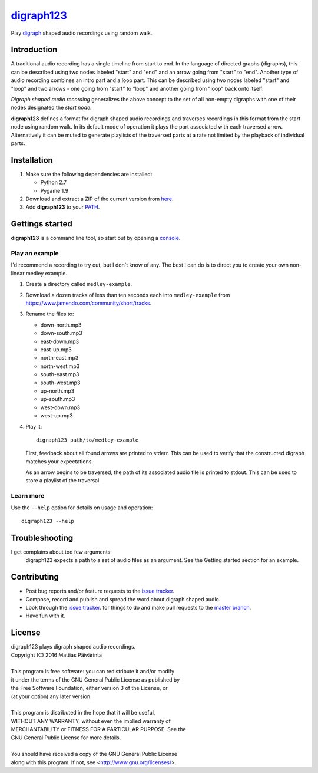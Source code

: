 ===========
digraph123_
===========

Play digraph_ shaped audio recordings using random walk.


Introduction
------------
A traditional audio recording has a single timeline from start to end. In the
language of directed graphs (digraphs), this can be described using two nodes
labeled "start" and "end" and an arrow going from "start" to "end". Another type
of audio recording combines an intro part and a loop part. This can be described
using two nodes labeled "start" and "loop" and two arrows - one going from
"start" to "loop" and another going from "loop" back onto itself.

*Digraph shaped audio recording* generalizes the above concept to the set of all
non-empty digraphs with one of their nodes designated the *start node*.

**digraph123** defines a format for digraph shaped audio recordings and
traverses recordings in this format from the start node using random walk. In
its default mode of operation it plays the part associated with each traversed
arrow. Alternatively it can be muted to generate playlists of the traversed
parts at a rate not limited by the playback of individual parts.


Installation
------------

1. Make sure the following dependencies are installed:

   * Python 2.7
   * Pygame 1.9

2. Download and extract a ZIP of the current version from `here
   <https://github.com/mattias-p/digraph123>`_.

3. Add **digraph123** to your PATH_.


Gettings started
----------------
**digraph123** is a command line tool, so start out by opening a console_.


Play an example
~~~~~~~~~~~~~~~
I'd recommend a recording to try out, but I don't know of any. The best I can do
is to direct you to create your own non-linear medley example.

1. Create a directory called ``medley-example``.

2. Download a dozen tracks of less than ten seconds each into ``medley-example``
   from https://www.jamendo.com/community/short/tracks.

3. Rename the files to:

   * down-north.mp3
   * down-south.mp3
   * east-down.mp3
   * east-up.mp3
   * north-east.mp3
   * north-west.mp3
   * south-east.mp3
   * south-west.mp3
   * up-north.mp3
   * up-south.mp3
   * west-down.mp3
   * west-up.mp3

4. Play it::

     digraph123 path/to/medley-example

   First, feedback about all found arrows are printed to stderr. This can be
   used to verify that the constructed digraph matches your expectations.

   As an arrow begins to be traversed, the path of its associated audio file is
   printed to stdout. This can be used to store a playlist of the traversal.


Learn more
~~~~~~~~~~
Use the ``--help`` option for details on usage and operation::

  digraph123 --help


Troubleshooting
---------------
I get complains about too few arguments:
  digraph123 expects a path to a set of audio files as an argument. See the
  Getting started section for an example.


Contributing
------------
* Post bug reports and/or feature requests to the `issue tracker`_.
* Compose, record and publish and spread the word about digraph shaped audio.
* Look through the `issue tracker`_.
  for things to do and make pull requests to the `master branch`_.
* Have fun with it.


License
-------
| digraph123 plays digraph shaped audio recordings.
| Copyright (C) 2016  Mattias Päivärinta
|
| This program is free software: you can redistribute it and/or modify
| it under the terms of the GNU General Public License as published by
| the Free Software Foundation, either version 3 of the License, or
| (at your option) any later version.
|
| This program is distributed in the hope that it will be useful,
| WITHOUT ANY WARRANTY; without even the implied warranty of
| MERCHANTABILITY or FITNESS FOR A PARTICULAR PURPOSE.  See the
| GNU General Public License for more details.
|
| You should have received a copy of the GNU General Public License
| along with this program.  If not, see <http://www.gnu.org/licenses/>.

.. _console:       https://en.wikipedia.org/wiki/Command-line_interface
.. _digraph123:    https://github.com/mattias-p/digraph123
.. _digraph:       https://en.wikipedia.org/wiki/Directed_graph
.. _issue tracker: https://github.com/mattias-p/digraph123/issues
.. _master branch: https://github.com/mattias-p/digraph123/tree/master
.. _PATH:          https://en.wikipedia.org/wiki/PATH_(variable)
